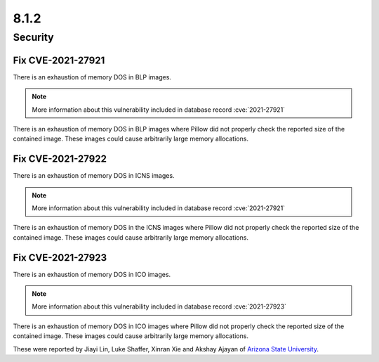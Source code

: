 8.1.2
-----

Security
========

Fix CVE-2021-27921
^^^^^^^^^^^^^^^^^^

There is an exhaustion of memory DOS in BLP images.

.. note:: More information about this vulnerability included in database record :cve:`2021-27921`

There is an exhaustion of memory DOS in BLP
images where Pillow did not properly check the reported size of the
contained image. These images could cause arbitrarily large memory
allocations.

Fix CVE-2021-27922
^^^^^^^^^^^^^^^^^^

There is an exhaustion of memory DOS in ICNS images.

.. note:: More information about this vulnerability included in database record :cve:`2021-27921`

There is an exhaustion of memory DOS in the ICNS
images where Pillow did not properly check the reported size of the
contained image. These images could cause arbitrarily large memory
allocations.

Fix CVE-2021-27923
^^^^^^^^^^^^^^^^^^

There is an exhaustion of memory DOS in ICO images.

.. note:: More information about this vulnerability included in database record :cve:`2021-27923`

There is an exhaustion of memory DOS in ICO
images where Pillow did not properly check the reported size of the
contained image. These images could cause arbitrarily large memory
allocations.

These were reported by Jiayi Lin, Luke Shaffer, Xinran Xie and
Akshay Ajayan of `Arizona State University <https://www.asu.edu/>`_.
